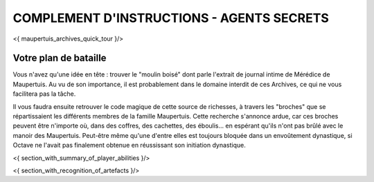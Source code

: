 



COMPLEMENT D'INSTRUCTIONS - AGENTS SECRETS
-------------------------------------------

<{ maupertuis_archives_quick_tour }/>


Votre plan de bataille
~~~~~~~~~~~~~~~~~~~~~~~~~~~~~~~~

Vous n'avez qu'une idée en tête : trouver le "moulin boisé" dont parle l'extrait de journal intime de Mérédice de Maupertuis.
Au vu de son importance, il est probablement dans le domaine interdit de ces Archives, ce qui ne vous facilitera pas la tâche.

Il vous faudra ensuite retrouver le code magique de cette source de richesses, à travers les "broches" que se répartissaient les différents membres de la famille Maupertuis. Cette recherche s'annonce ardue, car ces broches peuvent être n'importe où, dans des coffres, des cachettes, des éboulis... en espérant qu'ils n'ont pas brûlé avec le manoir des Maupertuis. Peut-être même qu'une d'entre elles est toujours bloquée dans un envoûtement dynastique, si Octave ne l'avait pas finalement obtenue en réussissant son initiation dynastique.


<{ section_with_summary_of_player_abilities }/>


<{ section_with_recognition_of_artefacts }/>
